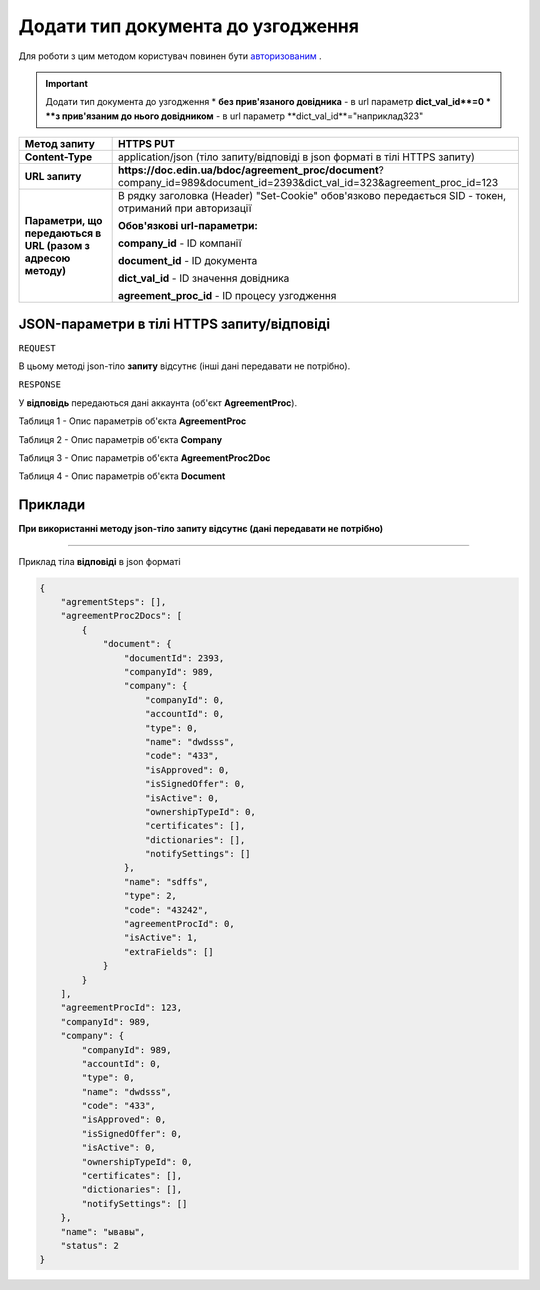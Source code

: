 #############################################################
**Додати тип документа до узгодження**
#############################################################

Для роботи з цим методом користувач повинен бути `авторизованим <https://wiki-df-bank.edin.ua/uk/latest/API_DOCflow/Methods/Authorization.html>`__ .

.. important:: Додати тип документа до узгодження
    * **без прив'язаного довідника** - в url параметр **dict_val_id**=0
    * **з прив'язаним до нього довідником** - в url параметр **dict_val_id**="наприклад323"


+--------------------------------------------------------------+------------------------------------------------------------------------------------------------------------------------------+
|                       **Метод запиту**                       |                                                        **HTTPS PUT**                                                         |
+==============================================================+==============================================================================================================================+
| **Content-Type**                                             | application/json (тіло запиту/відповіді в json форматі в тілі HTTPS запиту)                                                  |
+--------------------------------------------------------------+------------------------------------------------------------------------------------------------------------------------------+
| **URL запиту**                                               |   **https://doc.edin.ua/bdoc/agreement_proc/document**?company_id=989&document_id=2393&dict_val_id=323&agreement_proc_id=123 |
+--------------------------------------------------------------+------------------------------------------------------------------------------------------------------------------------------+
| **Параметри, що передаються в URL (разом з адресою методу)** | В рядку заголовка (Header) "Set-Cookie" обов'язково передається SID - токен, отриманий при авторизації                       |
|                                                              |                                                                                                                              |
|                                                              | **Обов'язкові url-параметри:**                                                                                               |
|                                                              |                                                                                                                              |
|                                                              | **company_id** - ID компанії                                                                                                 |
|                                                              |                                                                                                                              |
|                                                              | **document_id** - ID документа                                                                                               |
|                                                              |                                                                                                                              |
|                                                              | **dict_val_id** - ID значення довідника                                                                                      |
|                                                              |                                                                                                                              |
|                                                              | **agreement_proc_id** - ID процесу узгодження                                                                                |
+--------------------------------------------------------------+------------------------------------------------------------------------------------------------------------------------------+

**JSON-параметри в тілі HTTPS запиту/відповіді**
***********************************************************

``REQUEST``

В цьому методі json-тіло **запиту** відсутнє (інші дані передавати не потрібно).

``RESPONSE``

У **відповідь** передаються дані аккаунта (об'єкт **AgreementProc**).

Таблиця 1 - Опис параметрів об'єкта **AgreementProc**

.. csv-table:: 
  :file: for_csv/AgreementProc.csv
  :widths:  1, 12, 41
  :header-rows: 1
  :stub-columns: 0

Таблиця 2 - Опис параметрів об'єкта **Company**

.. csv-table:: 
  :file: for_csv/Company.csv
  :widths:  1, 12, 41
  :header-rows: 1
  :stub-columns: 0

Таблиця 3 - Опис параметрів об'єкта **AgreementProc2Doc**

.. csv-table:: 
  :file: for_csv/AgreementProc2Doc.csv
  :widths:  1, 12, 41
  :header-rows: 1
  :stub-columns: 0

Таблиця 4 - Опис параметрів об'єкта **Document**

.. csv-table:: 
  :file: for_csv/Document.csv
  :widths:  1, 12, 41
  :header-rows: 1
  :stub-columns: 0


**Приклади**
*********************************

**При використанні методу json-тіло запиту відсутнє (дані передавати не потрібно)**

--------------

Приклад тіла **відповіді** в json форматі 

.. code:: ruby

  {
      "agrementSteps": [],
      "agreementProc2Docs": [
          {
              "document": {
                  "documentId": 2393,
                  "companyId": 989,
                  "company": {
                      "companyId": 0,
                      "accountId": 0,
                      "type": 0,
                      "name": "dwdsss",
                      "code": "433",
                      "isApproved": 0,
                      "isSignedOffer": 0,
                      "isActive": 0,
                      "ownershipTypeId": 0,
                      "certificates": [],
                      "dictionaries": [],
                      "notifySettings": []
                  },
                  "name": "sdffs",
                  "type": 2,
                  "code": "43242",
                  "agreementProcId": 0,
                  "isActive": 1,
                  "extraFields": []
              }
          }
      ],
      "agreementProcId": 123,
      "companyId": 989,
      "company": {
          "companyId": 989,
          "accountId": 0,
          "type": 0,
          "name": "dwdsss",
          "code": "433",
          "isApproved": 0,
          "isSignedOffer": 0,
          "isActive": 0,
          "ownershipTypeId": 0,
          "certificates": [],
          "dictionaries": [],
          "notifySettings": []
      },
      "name": "ывавы",
      "status": 2
  }


